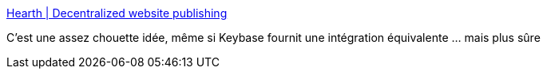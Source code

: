 :jbake-type: post
:jbake-status: published
:jbake-title: Hearth | Decentralized website publishing
:jbake-tags: web,_mois_mars,_année_2018
:jbake-date: 2018-03-10
:jbake-depth: ../
:jbake-uri: shaarli/1520704416000.adoc
:jbake-source: https://nicolas-delsaux.hd.free.fr/Shaarli?searchterm=https%3A%2F%2Fhearth.eternum.io%2F&searchtags=web+_mois_mars+_ann%C3%A9e_2018
:jbake-style: shaarli

https://hearth.eternum.io/[Hearth | Decentralized website publishing]

C'est une assez chouette idée, même si Keybase fournit une intégration équivalente ... mais plus sûre
